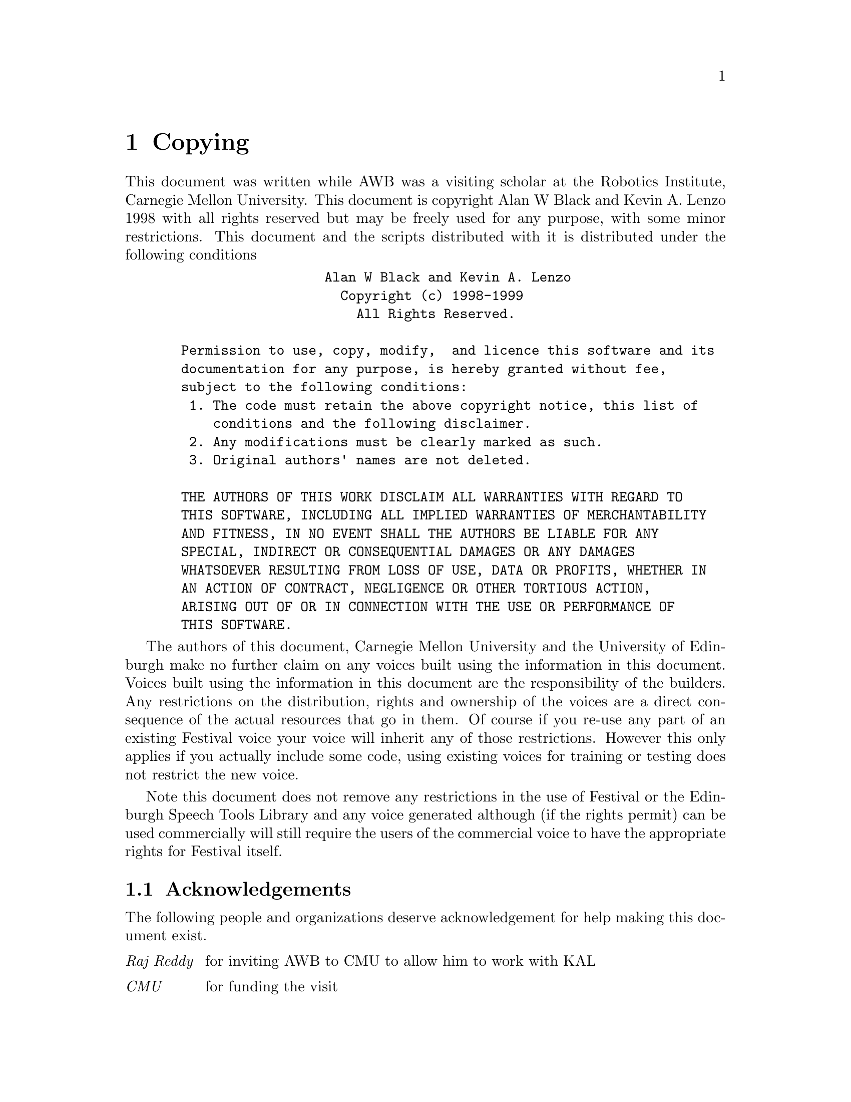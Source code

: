 @chapter Copying

This document was written while AWB was a visiting scholar at
the Robotics Institute, Carnegie Mellon University.  This
document is copyright Alan W Black and Kevin A. Lenzo 1998
with all rights reserved but may be freely used for any purpose,
with some minor restrictions.  This document and the scripts
distributed with it is distributed under the following conditions
@example
                    Alan W Black and Kevin A. Lenzo                       
                      Copyright (c) 1998-1999                            
                        All Rights Reserved.                           
                                                                       
  Permission to use, copy, modify,  and licence this software and its  
  documentation for any purpose, is hereby granted without fee,        
  subject to the following conditions:                                 
   1. The code must retain the above copyright notice, this list of    
      conditions and the following disclaimer.                         
   2. Any modifications must be clearly marked as such.                
   3. Original authors' names are not deleted.                         
                                                                       
  THE AUTHORS OF THIS WORK DISCLAIM ALL WARRANTIES WITH REGARD TO      
  THIS SOFTWARE, INCLUDING ALL IMPLIED WARRANTIES OF MERCHANTABILITY   
  AND FITNESS, IN NO EVENT SHALL THE AUTHORS BE LIABLE FOR ANY         
  SPECIAL, INDIRECT OR CONSEQUENTIAL DAMAGES OR ANY DAMAGES            
  WHATSOEVER RESULTING FROM LOSS OF USE, DATA OR PROFITS, WHETHER IN   
  AN ACTION OF CONTRACT, NEGLIGENCE OR OTHER TORTIOUS ACTION,          
  ARISING OUT OF OR IN CONNECTION WITH THE USE OR PERFORMANCE OF       
  THIS SOFTWARE.                                                       
@end example

The authors of this document, Carnegie Mellon University and the
University of Edinburgh make no further claim on any voices built using
the information in this document.  Voices built using the information in
this document are the responsibility of the builders.  Any restrictions
on the distribution, rights and ownership of the voices are a direct
consequence of the actual resources that go in them.  Of course if you
re-use any part of an existing Festival voice your voice will inherit
any of those restrictions.  However this only applies if you actually
include some code, using existing voices for training or testing does
not restrict the new voice.

Note this document does not remove any restrictions in
the use of Festival or the Edinburgh Speech Tools Library and any
voice generated although (if the rights permit) can be used
commercially will still require the users of the commercial
voice to have the appropriate rights for Festival itself.

@section Acknowledgements

@cindex acknowledgements
@cindex thanks
The following people and organizations deserve acknowledgement for
help making this document exist.
@table @emph
@item Raj Reddy
for inviting AWB to CMU to allow him to work with KAL
@item CMU
for funding the visit
@item OGI and Fonix
for hosting a workshop in June 98 to build a German voice in Festival
which showed the need for a document such as this.
@item Maria Walters, Borja Etxebarria, Mike Macon, Argyris Biris, Stephen Robert Norris, Karin Mueller, Bettina Saeuberlich, Horst Meyer, Gregor Moehler, Mark Breitenbuech, Dominika Oliver, Tae-Yeoub Jang and Weonhee Yun
Who persevered in building voices in Festival without this document,
asking questions and finding problems that made it easier to decide
what should be included here.
@end table



